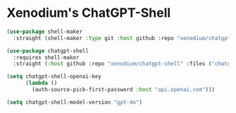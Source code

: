 #+auto_tangle: y

* Xenodium's ChatGPT-Shell


#+begin_src emacs-lisp :tangle yes
  (use-package shell-maker
    :straight (shell-maker :type git :host github :repo "xenodium/chatgpt-shell" :files ("shell-maker.el")))

  (use-package chatgpt-shell
    :requires shell-maker
    :straight (:host github :repo "xenodium/chatgpt-shell" :files ("chatgpt-shell.el")))

  (setq chatgpt-shell-openai-key
        (lambda ()
          (auth-source-pick-first-password :host "api.openai.com")))

  (setq chatgpt-shell-model-version "gpt-4o")
#+end_src
